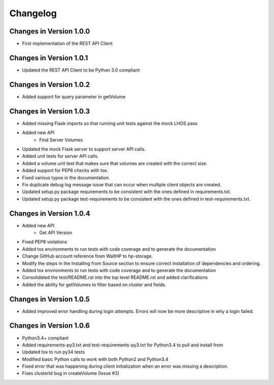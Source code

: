 Changelog
=========


Changes in Version 1.0.0
------------------------

* First implementation of the REST API Client

Changes in Version 1.0.1
------------------------

* Updated the REST API Client to be Python 3.0 compliant

Changes in Version 1.0.2
------------------------

* Added support for query parameter in getVolume

Changes in Version 1.0.3
------------------------

* Added missing Flask imports so that running unit tests against the mock LHOS
  pass
* Added new API
   - Find Server Volumes
* Updated the mock Flask server to support server API
  calls.
* Added unit tests for server API calls.
* Added a volume unit test that makes sure that volumes are created with the
  correct size.
* Added support for PEP8 checks with tox.
* Fixed various typos in the documentation.
* Fix duplicate debug log message issue that can occur when multiple client
  objects are created.
* Updated setup.py package requirements to be consistent with the ones
  defined in requirements.txt.
* Updated setup.py package test-requirements to be consistent with the ones
  defined in test-requirements.txt.

Changes in Version 1.0.4
------------------------

* Added new API
   - Get API Version
* Fixed PEP8 violations
* Added tox environments to run tests with code coverage and to generate the documentation
* Change GitHub account reference from WaltHP to hp-storage.
* Modify the steps in the Installing from Source section to ensure correct
  installation of dependencies and ordering.
* Added tox environments to run tests with code coverage and to generate the documentation
* Consolidated the test/README.rst into the top level README.rst and added clarifications
* Added the ability for getVolumes to filter based on cluster and fields.

Changes in Version 1.0.5
------------------------

* Added improved error handling during login attempts.  Errors will now be
  more descriptive in why a login failed.

Changes in Version 1.0.6
------------------------

* Python3.4+ compliant
* Added requirements-py3.txt and test-requirements-py3.txt for Python3.4 to
  pull and install from
* Updated tox to run py34 tests
* Modified basic Python calls to work with both Python2 and Python3.4
* Fixed error that was happening during client initialization when an error
  was missing a description.
* Fixes clusterId bug in createVolume (Issue #3)
